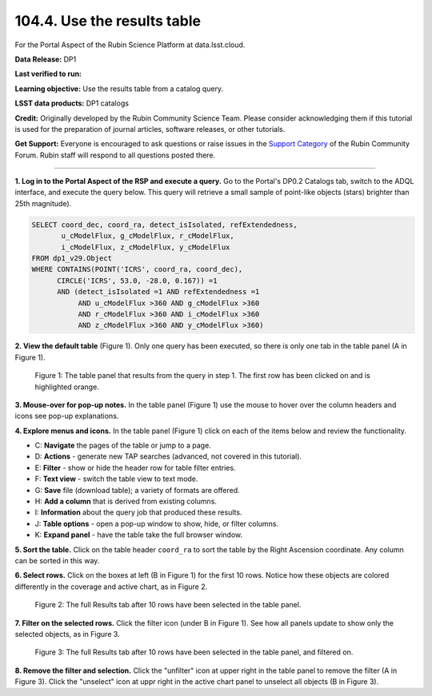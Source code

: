.. _portal-104-4:

############################
104.4. Use the results table
############################

For the Portal Aspect of the Rubin Science Platform at data.lsst.cloud.

**Data Release:** DP1

**Last verified to run:**

**Learning objective:** Use the results table from a catalog query.

**LSST data products:** DP1 catalogs

**Credit:** Originally developed by the Rubin Community Science Team.
Please consider acknowledging them if this tutorial is used for the preparation of journal articles, software releases, or other tutorials.

**Get Support:** Everyone is encouraged to ask questions or raise issues in the `Support Category <https://community.lsst.org/c/support/6>`_ of the Rubin Community Forum.
Rubin staff will respond to all questions posted there.

----

**1. Log in to the Portal Aspect of the RSP and execute a query.**
Go to the Portal's DP0.2 Catalogs tab, switch to the ADQL interface, and execute the query below.
This query will retrieve a small sample of point-like objects (stars) brighter than 25th magnitude).

.. code-block:: SQL

  SELECT coord_dec, coord_ra, detect_isIsolated, refExtendedness,
         u_cModelFlux, g_cModelFlux, r_cModelFlux,
         i_cModelFlux, z_cModelFlux, y_cModelFlux
  FROM dp1_v29.Object
  WHERE CONTAINS(POINT('ICRS', coord_ra, coord_dec),
        CIRCLE('ICRS', 53.0, -28.0, 0.167)) =1
        AND (detect_isIsolated =1 AND refExtendedness =1
             AND u_cModelFlux >360 AND g_cModelFlux >360
             AND r_cModelFlux >360 AND i_cModelFlux >360
             AND z_cModelFlux >360 AND y_cModelFlux >360)

**2. View the default table** (Figure 1).
Only one query has been executed, so there is only one tab in the table panel (A in Figure 1).

.. figure:: images/portal-104-4-1.png
    :name: portal-104-4-1
    :alt: The default view of the table panel.

    Figure 1: The table panel that results from the query in step 1. The first row has been clicked on and is highlighted orange.

**3. Mouse-over for pop-up notes.**
In the table panel (Figure 1) use the mouse to hover over the column headers and icons see pop-up explanations.

**4. Explore menus and icons.**
In the table panel (Figure 1) click on each of the items below and review the functionality.

* C: **Navigate** the pages of the table or jump to a page.
* D: **Actions** - generate new TAP searches (advanced, not covered in this tutorial).
* E: **Filter** - show or hide the header row for table filter entries.
* F: **Text view** - switch the table view to text mode.
* G: **Save** file (download table); a variety of formats are offered.
* H: **Add a column** that is derived from existing columns.
* I: **Information** about the query job that produced these results.
* J: **Table options** - open a pop-up window to show, hide, or filter columns.
* K: **Expand panel** - have the table take the full browser window.

**5. Sort the table.**
Click on the table header ``coord_ra`` to sort the table by the Right Ascension coordinate.
Any column can be sorted in this way.

**6. Select rows.**
Click on the boxes at left (B in Figure 1) for the first 10 rows.
Notice how these objects are colored differently in the coverage and active chart, as in Figure 2.

.. figure:: images/portal-104-4-2.png
    :name: portal-104-4-2
    :alt: The full Results tab when 10 rows have been selected.

    Figure 2: The full Results tab after 10 rows have been selected in the table panel.


**7. Filter on the selected rows.**
Click the filter icon (under B in Figure 1).
See how all panels update to show only the selected objects, as in Figure 3.

.. figure:: /_static/portal-howto-table-3.png
    :name: portal-howto-table-3
    :alt: The full Results tab when 10 rows have been selected and filtered on.

    Figure 3: The full Results tab after 10 rows have been selected in the table panel, and filtered on.

**8. Remove the filter and selection.**
Click the "unfilter" icon at upper right in the table panel to remove the filter (A in Figure 3).
Click the "unselect" icon at uppr right in the active chart panel to unselect all objects (B in Figure 3).

